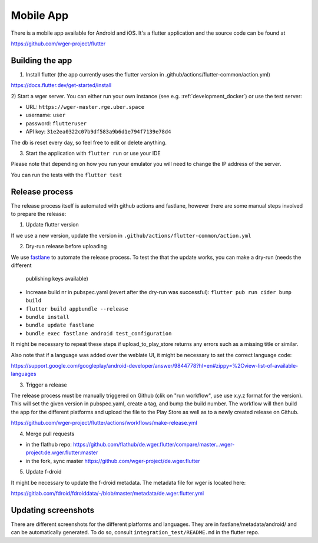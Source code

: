 .. _mobile_app:

Mobile App
==========

There is a mobile app available for Android and iOS. It's a flutter application
and the source code can be found at

https://github.com/wger-project/flutter


Building the app
----------------
1) Install flutter (the app currently uses the flutter version in .github/actions/flutter-common/action.yml)

https://docs.flutter.dev/get-started/install

2) Start a wger server. You can either run your own instance
(see e.g. :ref:`development_docker`) or use the test server:

* URL: ``https://wger-master.rge.uber.space``
* username: ``user``
* password: ``flutteruser``
* API key: ``31e2ea0322c07b9df583a9b6d1e794f7139e78d4``

The db is reset every day, so feel free to edit or delete anything.


3) Start the application with ``flutter run`` or use your IDE

Please note that depending on how you run your emulator you will need to change
the IP address of the server.

You can run the tests with the ``flutter test``


Release process
---------------
The release process itself is automated with github actions and fastlane, however
there are some manual steps involved to prepare the release:


1) Update flutter version

If we use a new version, update the version in ``.github/actions/flutter-common/action.yml``

2) Dry-run release before uploading

We use `fastlane <https://fastlane.tools/>`_ to automate the release process. To
test the that the update works, you can make a dry-run (needs the different
  publishing keys available)

* Increase build nr in pubspec.yaml (revert after the dry-run was successful):
  ``flutter pub run cider bump build``
* ``flutter build appbundle --release``
* ``bundle install``
* ``bundle update fastlane``
* ``bundle exec fastlane android test_configuration``

It might be necessary to repeat these steps if upload_to_play_store returns any errors
such as a missing title or similar.

Also note that if a language was added over the weblate UI, it might be necessary
to set the correct language code:

https://support.google.com/googleplay/android-developer/answer/9844778?hl=en#zippy=%2Cview-list-of-available-languages

3) Trigger a release

The release process must be manually triggered on Github (clik on "run workflow", use
use x.y.z format for the version). This will set the given version in pubspec.yaml,
create a tag, and bump the build number. The workflow will then build the app for
the different platforms and upload the file to the Play Store as well as to a newly
created release on Github.

https://github.com/wger-project/flutter/actions/workflows/make-release.yml

4) Merge pull requests

* in the flathub
  repo: https://github.com/flathub/de.wger.flutter/compare/master...wger-project:de.wger.flutter:master
* in the fork, sync master https://github.com/wger-project/de.wger.flutter

5) Update f-droid

It might be necessary to update the f-droid metadata. The metadata file for wger
is located here:

https://gitlab.com/fdroid/fdroiddata/-/blob/master/metadata/de.wger.flutter.yml


Updating screenshots
--------------------
There are different screenshots for the different platforms and languages. They
are in fastlane/metadata/android/ and can be automatically generated. To do so,
consult ``integration_test/README.md`` in the flutter repo.
